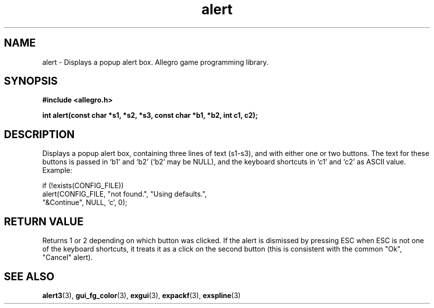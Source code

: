 .\" Generated by the Allegro makedoc utility
.TH alert 3 "version 4.4.3" "Allegro" "Allegro manual"
.SH NAME
alert \- Displays a popup alert box. Allegro game programming library.\&
.SH SYNOPSIS
.B #include <allegro.h>

.sp
.B int alert(const char *s1, *s2, *s3, const char *b1, *b2, int c1, c2);
.SH DESCRIPTION
Displays a popup alert box, containing three lines of text (s1-s3), and 
with either one or two buttons. The text for these buttons is passed in 
`b1' and `b2' (`b2' may be NULL), and the keyboard shortcuts in `c1' and
`c2' as ASCII value. Example:

.nf
   if (!exists(CONFIG_FILE))
      alert(CONFIG_FILE, "not found.", "Using defaults.",
            "&Continue", NULL, 'c', 0);
.fi
.SH "RETURN VALUE"
Returns 1 or 2 depending on which button was clicked. If the alert is 
dismissed by pressing ESC when ESC is not one of the keyboard shortcuts, 
it treats it as a click on the second button (this is consistent with the 
common "Ok", "Cancel" alert).

.SH SEE ALSO
.BR alert3 (3),
.BR gui_fg_color (3),
.BR exgui (3),
.BR expackf (3),
.BR exspline (3)
